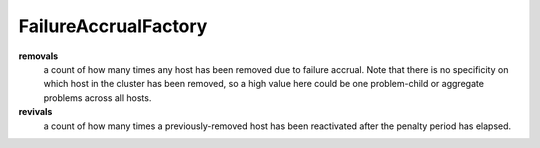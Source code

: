 FailureAccrualFactory
<<<<<<<<<<<<<<<<<<<<<

**removals**
  a count of how many times any host has been removed due to failure
  accrual.  Note that there is no specificity on which host in the
  cluster has been removed, so a high value here could be one
  problem-child or aggregate problems across all hosts.

**revivals**
  a count of how many times a previously-removed host has been
  reactivated after the penalty period has elapsed.

